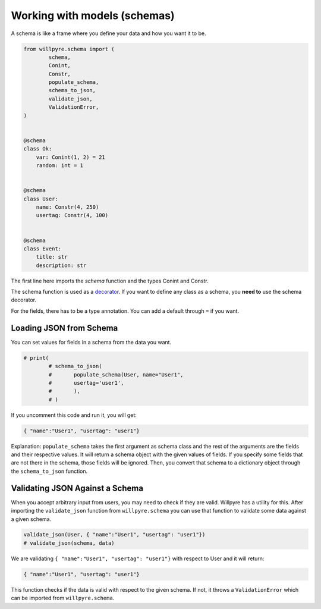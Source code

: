 Working with models (schemas)
============================

A schema is like a frame where you define your data and how you want it to be.

.. code-block :: python

	from willpyre.schema import (
		schema, 
		Conint, 
		Constr,
		populate_schema,
		schema_to_json,
		validate_json,
		ValidationError,
	)


	@schema
	class Ok:
	    var: Conint(1, 2) = 21
	    random: int = 1


	@schema
	class User:
	    name: Constr(4, 250)
	    usertag: Constr(4, 100)


	@schema
	class Event:
	    title: str
	    description: str

The first line here imports the `schema` function and the types Conint and Constr.

The schema function is used as a `decorator <https://www.programiz.com/python-programming/decorator>`_. If you want to define any class as a schema, you **need to** use the schema decorator.

For the fields, there has to be a type annotation. You can add a default through ``=`` if you want.


Loading JSON from Schema
-------------------------

You can set values for fields in a schema from the data you want.

.. code-block :: python

	# print(
		# schema_to_json(
		# 	populate_schema(User, name="User1", 
		# 	usertag='user1',
		# 	),
		# )

If you uncomment this code and run it, you will get:

.. code-block :: python

	{ "name":"User1", "usertag": "user1"}

Explanation:
``populate_schema`` takes the first argument as schema class and the rest of the arguments are the fields and their respective values. It will return a schema object with the given values of fields. If you specify some fields that are not there in the schema, those fields will be ignored.
Then, you convert that schema to a dictionary object through the ``schema_to_json`` function.

Validating JSON Against a Schema
--------------------------------

When you accept arbitrary input from users, you may need to check if they are valid. Willpyre has a utility for this. After importing the ``validate_json`` function from ``willpyre.schema`` you can use that function to validate some data against a given schema.

.. code-block :: python

	validate_json(User, { "name":"User1", "usertag": "user1"})
	# validate_json(schema, data)

We are validating ``{ "name":"User1", "usertag": "user1"}`` with respect to User and it will return:

.. code-block :: python

	{ "name":"User1", "usertag": "user1"}

This function checks if the data is valid with respect to the given schema. If not, it throws a ``ValidationError`` which can be imported from ``willpyre.schema``.